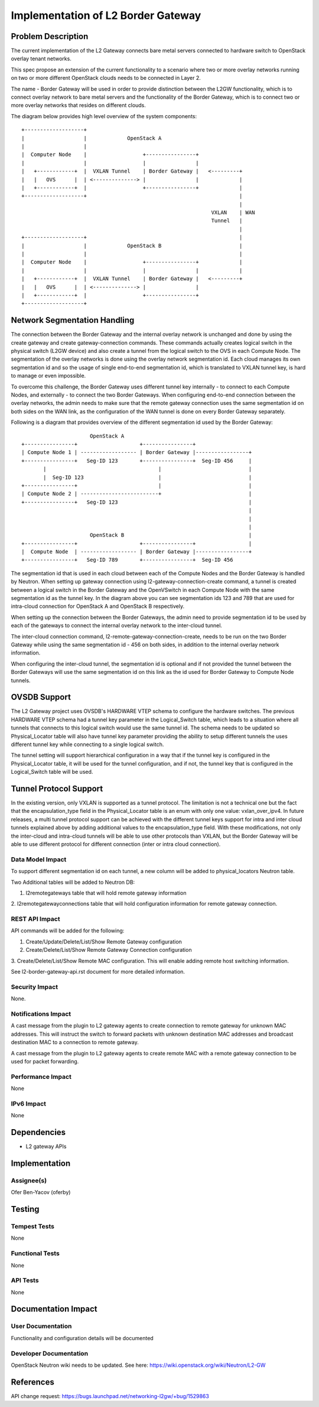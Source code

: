 
===================================
Implementation of L2 Border Gateway
===================================



Problem Description
===================

The current implementation of the L2 Gateway connects bare metal servers
connected to hardware switch to OpenStack overlay tenant networks.

This spec propose an extension of the current functionality to a scenario where
two or more overlay networks running on two or more different OpenStack clouds
needs to be connected in Layer 2.

The name - Border Gateway will be used in order to provide distinction between
the L2GW functionality, which is to connect overlay network to bare metal
servers and the functionality of the Border Gateway, which is to connect two or
more overlay networks that resides on different clouds.

The diagram below provides high level overview of the system components::

    +-------------------+
    |                   |             OpenStack A
    |                   |
    |  Computer Node    |                  +----------------+
    |                   |                  |                |
    |   +------------+  |  VXLAN Tunnel    | Border Gateway |   <---------+
    |   |   OVS      |  | <--------------> |                |             |
    |   +------------+  |                  +----------------+             |
    +-------------------+                                                 |
                                                                          |
                                                                 VXLAN    | WAN
                                                                 Tunnel   |
                                                                          |
    +-------------------+                                                 |
    |                   |             OpenStack B                         |
    |                   |                                                 |
    |  Computer Node    |                  +----------------+             |
    |                   |                  |                |             |
    |   +------------+  |  VXLAN Tunnel    | Border Gateway |   <---------+
    |   |   OVS      |  | <--------------> |                |
    |   +------------+  |                  +----------------+
    +-------------------+



Network Segmentation Handling
=============================

The connection between the Border Gateway and the internal overlay network is
unchanged and done by using the create gateway and create gateway-connection
commands. These commands actually creates logical switch in the physical switch
(L2GW device) and also create a tunnel from the logical switch to the OVS in
each Compute Node. The segmentation of the overlay networks is done using the
overlay network segmentation id. Each cloud manages its own segmentation id
and so the usage of single end-to-end segmentation id, which is translated to
VXLAN tunnel key, is hard to manage or even impossible.

To overcome this challenge, the Border Gateway uses different tunnel key
internally - to connect to each Compute Nodes, and externally - to connect the
two Border Gateways. When configuring end-to-end connection between the overlay
networks, the admin needs to make sure that the remote gateway connection uses
the same segmentation id on both sides on the WAN link, as the configuration of
the WAN tunnel is done on every Border Gateway separately.

Following is a diagram that provides overview of the different segmentation id
used by the Border Gateway::

                          OpenStack A
    +----------------+                    +----------------+
    | Compute Node 1 | ------------------ | Border Gateway |-----------------+
    +----------------+   Seg-ID 123       +----------------+  Seg-ID 456     |
           |                                    |                            |
           |  Seg-ID 123                        |                            |
    +----------------+                          |                            |
    | Compute Node 2 | -------------------------+                            |
    +----------------+   Seg-ID 123                                          |
                                                                             |
                                                                             |
                                                                             |
                          OpenStack B                                        |
    +----------------+                    +----------------+                 |
    |  Compute Node  | ------------------ | Border Gateway |-----------------+
    +----------------+   Seg-ID 789       +----------------+  Seg-ID 456


The segmentation id that is used in each cloud between each of the Compute Nodes
and the Border Gateway is handled by Neutron. When setting up gateway connection
using l2-gateway-connection-create command, a tunnel is created between a
logical switch in the Border Gateway and the OpenVSwitch in each Compute Node
with the same segmentation id as the tunnel key. In the diagram above you can
see segmentation ids 123 and 789 that are used for intra-cloud connection for
OpenStack A and OpenStack B respectively.

When setting up the connection between the Border Gateways, the admin need to
provide segmentation id to be used by each of the gateways to connect the
internal overlay network to the inter-cloud tunnel.

The inter-cloud connection command, l2-remote-gateway-connection-create, needs
to be run on the two Border Gateway while using the same segmentation id - 456
on both sides, in addition to the internal overlay network information.

When configuring the inter-cloud tunnel, the segmentation id is optional and
if not provided the tunnel between the Border Gateways will use the same
segmentation id on this link as the id used for Border Gateway to Compute Node
tunnels.


OVSDB Support
=============

The L2 Gateway project uses OVSDB's HARDWARE VTEP schema to configure the
hardware switches. The previous HARDWARE VTEP schema had a tunnel key parameter
in the Logical_Switch table, which leads to a situation where all tunnels that
connects to this logical switch would use the same tunnel id. The schema needs
to be updated so Physical_Locator table will also have tunnel key parameter
providing the ability to setup different tunnels the uses different tunnel key
while connecting to a single logical switch.

The tunnel setting will support hierarchical configuration in a way that if the
tunnel key is configured in the Physical_Locator table, it will be used for the
tunnel configuration, and if not, the tunnel key that is configured in the
Logical_Switch table will be used.


Tunnel Protocol Support
=======================

In the existing version, only VXLAN is supported as a tunnel protocol. The
limitation is not a technical one but the fact that the encapsulation_type
field in the Physical_Locator table is an enum with only one value:
vxlan_over_ipv4. In future releases, a multi tunnel protocol support can be
achieved with the different tunnel keys support for intra and inter cloud
tunnels explained above by adding additional values to the encapsulation_type
field. With these modifications, not only the inter-cloud and intra-cloud
tunnels will be able to use other protocols than VXLAN, but the Border Gateway
will be able to use different protocol for different connection (inter or intra
cloud connection).

Data Model Impact
-----------------

To support different segmentation id on each tunnel, a new column will be added
to physical_locators Neutron table.

Two Additional tables will be added to Neutron DB:

1. l2remotegateways table that will hold remote gateway information

2. l2remotegatewayconnections table that will hold configuration information
for remote gateway connection.


REST API Impact
---------------

API commands will be added for the following:

1. Create/Update/Delete/List/Show Remote Gateway configuration

2. Create/Delete/List/Show Remote Gateway Connection configuration

3. Create/Delete/List/Show Remote MAC configuration. This will enable adding
remote host switching information.

See l2-border-gateway-api.rst document for more detailed information.


Security Impact
---------------

None.


Notifications Impact
--------------------

A cast message from the plugin to L2 gateway agents to create connection to
remote gateway for unknown MAC addresses. This will instruct the switch to
forward packets with unknown destination MAC addresses and broadcast
destination MAC to a connection to remote gateway.

A cast message from the plugin to L2 gateway agents to create remote MAC with
a remote gateway connection to be used for packet forwarding.


Performance Impact
------------------

None

IPv6 Impact
-----------

None

Dependencies
============

* L2 gateway APIs


Implementation
==============

Assignee(s)
-----------

Ofer Ben-Yacov (oferby)


Testing
=======

Tempest Tests
-------------

None

Functional Tests
----------------

None

API Tests
---------
None

Documentation Impact
====================

User Documentation
------------------

Functionality and configuration details will be documented


Developer Documentation
-----------------------
OpenStack Neutron wiki needs to be updated.
See here: https://wiki.openstack.org/wiki/Neutron/L2-GW


References
==========

API change request: https://bugs.launchpad.net/networking-l2gw/+bug/1529863
